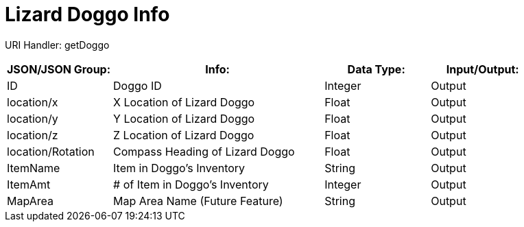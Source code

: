 = Lizard Doggo Info

:url-repo: https://www.github.com/porisius/FicsitRemoteMonitoring

URI Handler: getDoggo +

[cols="1,2,1,1"]
|===
|JSON/JSON Group: |Info: |Data Type: |Input/Output:

|ID
|Doggo ID
|Integer
|Output

|location/x
|X Location of Lizard Doggo
|Float
|Output

|location/y
|Y Location of Lizard Doggo
|Float
|Output

|location/z
|Z Location of Lizard Doggo
|Float
|Output

|location/Rotation
|Compass Heading of Lizard Doggo
|Float
|Output

|ItemName
|Item in Doggo's Inventory
|String
|Output

|ItemAmt
|# of Item in Doggo's Inventory
|Integer
|Output

|MapArea
|Map Area Name (Future Feature)
|String
|Output

|===